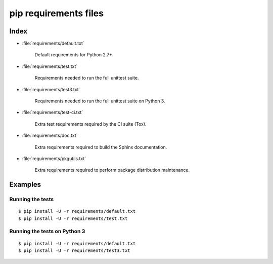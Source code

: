 ========================
 pip requirements files
========================


Index
=====

* :file:`requirements/default.txt`

    Default requirements for Python 2.7+.

* :file:`requirements/test.txt`

    Requirements needed to run the full unittest suite.

* :file:`requirements/test3.txt`

    Requirements needed to run the full unittest suite on Python 3.

* :file:`requirements/test-ci.txt`

    Extra test requirements required by the CI suite (Tox).

* :file:`requirements/doc.txt`

    Extra requirements required to build the Sphinx documentation.

* :file:`requirements/pkgutils.txt`

    Extra requirements required to perform package distribution maintenance.


Examples
========

Running the tests
-----------------

::

    $ pip install -U -r requirements/default.txt
    $ pip install -U -r requirements/test.txt


Running the tests on Python 3
-----------------------------

::

    $ pip install -U -r requirements/default.txt
    $ pip install -U -r requirements/test3.txt
